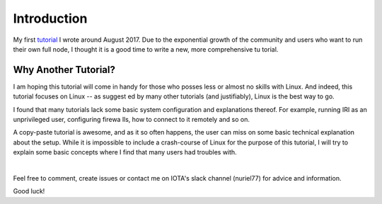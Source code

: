 .. _introduction:

Introduction
************
My first `tutorial <https://x-vps.com/blog/?p=111>`_ I wrote around August 2017.
Due to the exponential growth of the community and users who want to run their own full node, I thought it is a good time to write a new, more comprehensive tu
torial.

Why Another Tutorial?
=====================

I am hoping this tutorial will come in handy for those who posses less or almost no skills with Linux. And indeed, this tutorial focuses on Linux -- as suggest
ed by many other tutorials (and justifiably), Linux is the best way to go.

I found that many tutorials lack some basic system configuration and explanations thereof. For example, running IRI as an unprivileged user, configuring firewa
lls, how to connect to it remotely and so on.

A copy-paste tutorial is awesome, and as it so often happens, the user can miss on some basic technical explanation about the setup. While it is impossible to
include a crash-course of Linux for the purpose of this tutorial, I will try to explain some basic concepts where I find that many users had troubles with.

|

Feel free to comment, create issues or contact me on IOTA's slack channel (nuriel77) for advice and information.

Good luck!

